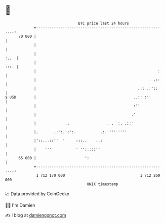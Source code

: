 * 👋

#+begin_example
                                    BTC price last 24 hours                    
                +------------------------------------------------------------+ 
         70 000 |                                                            | 
                |                                                            | 
                |                                                       :..  | 
                |                                                       :::. | 
                |                                                       :    | 
                |                                                   . .::    | 
                |                                              .:: .:'::     | 
   $ USD        |                                            ..:: :''        | 
                |                                            :''             | 
                |                                           .'               | 
                |             ..                 . .  :. .::'                | 
                |.       .:':.':':.           .:.'''''''''                   | 
                |'::...::''  '     :::..    ..:                              | 
                |    '''           ' '':.:::''                               | 
         65 000 |                      ':                                    | 
                +------------------------------------------------------------+ 
                 1 712 170 000                                  1 712 260 000  
                                        UNIX timestamp                         
#+end_example
📈 Data provided by CoinGecko

🧑‍💻 I'm Damien

✍️ I blog at [[https://www.damiengonot.com][damiengonot.com]]
